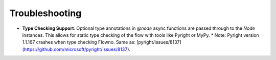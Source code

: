 Troubleshooting
===============

- **Type Checking Support**: Optional type annotations in `@node` async functions are passed through to the `Node` instances. This allows for static type checking of the flow with tools like Pyright or MyPy.
  * Note: Pyright version 1.1.167 crashes when type checking Flowno. Same as: [pyright/issues/8137](https://github.com/microsoft/pyright/issues/8137).
